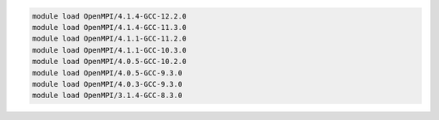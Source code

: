 .. code-block:: console

    module load OpenMPI/4.1.4-GCC-12.2.0
    module load OpenMPI/4.1.4-GCC-11.3.0
    module load OpenMPI/4.1.1-GCC-11.2.0
    module load OpenMPI/4.1.1-GCC-10.3.0
    module load OpenMPI/4.0.5-GCC-10.2.0
    module load OpenMPI/4.0.5-GCC-9.3.0
    module load OpenMPI/4.0.3-GCC-9.3.0
    module load OpenMPI/3.1.4-GCC-8.3.0
